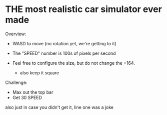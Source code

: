 * THE most realistic car simulator ever made


Overview:
+ WASD to move (no rotation yet, we're getting to it)
+ The "SPEED" number is 100s of pixels per second

+ Feel free to configure the size, but do not change the +164.
    - also keep it square

Challenge:
- Max out the top bar
- Get 30 SPEED







also just in case you didn't get it, line one was a joke